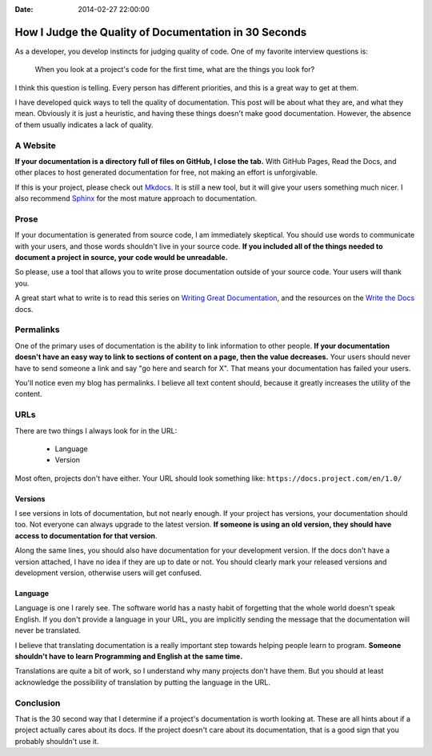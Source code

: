 :Date: 2014-02-27 22:00:00

How I Judge the Quality of Documentation in 30 Seconds
======================================================

As a developer,
you develop instincts for judging quality of code.
One of my favorite interview questions is:

    When you look at a project's code for the first time,
    what are the things you look for?

I think this question is telling.
Every person has different priorities,
and this is a great way to get at them.

I have developed quick ways to tell the quality of documentation.
This post will be about what they are,
and what they mean.
Obviously it is just a heuristic,
and having these things doesn't make good documentation.
However,
the absence of them usually indicates a lack of quality.

A Website
---------

**If your documentation is a directory full of files on GitHub,
I close the tab.**
With GitHub Pages, 
Read the Docs, 
and other places to host generated documentation for free,
not making an effort is unforgivable.

If this is your project,
please check out `Mkdocs`_.
It is still a new tool,
but it will give your users something much nicer.
I also recommend `Sphinx`_ for the most mature approach to documentation.

.. _Mkdocs: http://www.mkdocs.org/
.. _Sphinx: http://sphinx-doc.org/

Prose
-----

If your documentation is generated from source code,
I am immediately skeptical.
You should use words to communicate with your users,
and those words shouldn't live in your source code.
**If you included all of the things needed to document a project in source,
your code would be unreadable.**

So please,
use a tool that allows you to write prose documentation outside of your source code.
Your users will thank you.

A great start what to write is to read this series on `Writing Great Documentation`_, and the resources on the `Write the Docs`_ docs.

.. _Writing Great Documentation: http://jacobian.org/writing/great-documentation/
.. _Write the Docs: http://docs.writethedocs.org/#contents

Permalinks
----------

One of the primary uses of documentation is the ability to link information to other people.
**If your documentation doesn't have an easy way to link to sections of content on a page,
then the value decreases.**
Your users should never have to send someone a link and say "go here and search for X".
That means your documentation has failed your users.

You'll notice even my blog has permalinks.
I believe all text content should,
because it greatly increases the utility of the content.

URLs
----

There are two things I always look for in the URL:

    * Language
    * Version

Most often,
projects don't have either.
Your URL should look something like: ``https://docs.project.com/en/1.0/``

Versions
~~~~~~~~

I see versions in lots of documentation,
but not nearly enough.
If your project has versions,
your documentation should too.
Not everyone can always upgrade to the latest version.
**If someone is using an old version,
they should have access to documentation for that version**.

Along the same lines,
you should also have documentation for your development version.
If the docs don't have a version attached,
I have no idea if they are up to date or not.
You should clearly mark your released versions and development version,
otherwise users will get confused.

Language
~~~~~~~~

Language is one I rarely see.
The software world has a nasty habit of forgetting that the whole world doesn't speak English.
If you don't provide a language in your URL,
you are implicitly sending the message that the documentation will never be translated.

I believe that translating documentation is a really important step towards helping people learn to program.
**Someone shouldn't have to learn Programming and English at the same time.**

Translations are quite a bit of work,
so I understand why many projects don't have them.
But you should at least acknowledge the possibility of translation by putting the language in the URL.

Conclusion
----------

That is the 30 second way that I determine if a project's documentation is worth looking at.
These are all hints about if a project actually cares about its docs.
If the project doesn't care about its documentation,
that is a good sign that you probably shouldn't use it.

